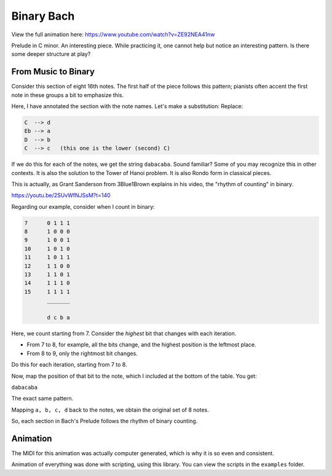 Binary Bach
===========

View the full animation here:
https://www.youtube.com/watch?v=ZE92NEA41nw

Prelude in C minor. An interesting piece. While practicing it, one cannot help but notice
an interesting pattern. Is there some deeper structure at play?

From Music to Binary
--------------------

.. image:: ../../examples/Bach_PreludeCMin/measure.jpg

Consider this section of eight 16th notes. The first half of the piece follows this pattern;
pianists often accent the first note in these groups a bit to emphasize this.

Here, I have annotated the section with the note names. Let's make a substitution: Replace:

.. code-block:: none

   C  --> d
   Eb --> a
   D  --> b
   C  --> c   (this one is the lower (second) C)

If we do this for each of the notes, we get the string ``dabacaba``. Sound familiar?
Some of you may recognize this in other contexts. It is also the solution to the Tower of
Hanoi problem. It is also Rondo form in classical pieces.

This is actually, as Grant Sanderson from 3Blue1Brown explains in his video, the "rhythm
of counting" in binary.

https://youtu.be/2SUvWfNJSsM?t=140

Regarding our example, consider when I count in binary:

.. code-block:: none

   7      0 1 1 1
   8      1 0 0 0
   9      1 0 0 1
   10     1 0 1 0
   11     1 0 1 1
   12     1 1 0 0
   13     1 1 0 1
   14     1 1 1 0
   15     1 1 1 1
          _______

          d c b a

Here, we count starting from 7. Consider the *highest* bit that changes with each iteration.

- From 7 to 8, for example, all the bits change, and the highest position is the leftmost place.
- From 8 to 9, only the rightmost bit changes.

Do this for each iteration, starting from 7 to 8.

Now, map the position of that bit to the note, which I included at the bottom of the table.
You get:

``dabacaba``

The exact same pattern.

Mapping ``a, b, c, d`` back to the notes, we obtain the original set of 8 notes.

So, each section in Bach's Prelude follows the rhythm of binary counting.

Animation
---------

The MIDI for this animation was actually computer generated, which is why it is so even and
consistent.

Animation of everything was done with scripting, using this library. You can view the scripts
in the ``examples`` folder.
